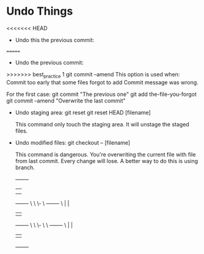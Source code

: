 * Undo Things
  # This is rebase start point
<<<<<<< HEAD
  + Undo this the previous commit:
=======
  + Undo the previous commit:
>>>>>>> best_practice 1
    git commit --amend
    This option is used when:
    Commit too early that some files forgot to add
    Commit message was wrong.
    
    For the first case:
    git commit "The previous one" 
    git add the-file-you-forgot
    git commit --amend "Overwrite the last commit"

  + Undo staging area: git reset
    git reset HEAD [filename]
    
    This command only touch the staging area. It will unstage the staged files.

  + Undo modified files:
    git checkout -- [filename]
    
    This command is dangerous. You're overwriting the current file with file from last
    commit. Every change will lose. A better way to do this is using branch.

 

           +-------+
           |       |
           |       |
           +-------+
                 \
                  \
                   \-
                     \  +-------+
                      \ |       |
                        |       |
                        +-------+
                             \
                              \
                               \-
                                 \
                                  \  +-------+
                                   \ |       |
                                     |       |
                                     +-------+


